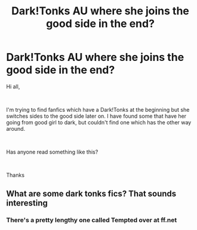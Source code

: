 #+TITLE: Dark!Tonks AU where she joins the good side in the end?

* Dark!Tonks AU where she joins the good side in the end?
:PROPERTIES:
:Author: SilenceFall
:Score: 11
:DateUnix: 1542881802.0
:DateShort: 2018-Nov-22
:FlairText: Fic Search
:END:
Hi all,

​

I'm trying to find fanfics which have a Dark!Tonks at the beginning but she switches sides to the good side later on. I have found some that have her going from good girl to dark, but couldn't find one which has the other way around.

​

Has anyone read something like this?

​

Thanks


** What are some dark tonks fics? That sounds interesting
:PROPERTIES:
:Author: medievaleagle
:Score: 5
:DateUnix: 1542906432.0
:DateShort: 2018-Nov-22
:END:

*** There's a pretty lengthy one called Tempted over at ff.net
:PROPERTIES:
:Author: SilenceFall
:Score: 3
:DateUnix: 1542910784.0
:DateShort: 2018-Nov-22
:END:
